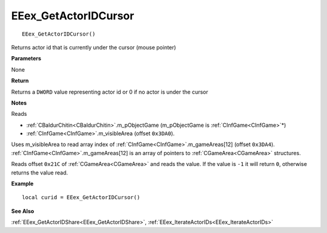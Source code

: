 .. _EEex_GetActorIDCursor:

===================================
EEex_GetActorIDCursor 
===================================

::

   EEex_GetActorIDCursor()

Returns actor id that is currently under the cursor (mouse pointer)

**Parameters**

None

**Return**

Returns a ``DWORD`` value representing actor id or 0 if no actor is under the cursor

**Notes**

Reads 

* :ref:`CBaldurChitin<CBaldurChitin>`.m_pObjectGame (m_pObjectGame is :ref:`CInfGame<CInfGame>`\*)
* :ref:`CInfGame<CInfGame>`.m_visibleArea (offset ``0x3DA0``). 

Uses m_visibleArea to read array index of :ref:`CInfGame<CInfGame>`.m_gameAreas[12] (offset ``0x3DA4``). :ref:`CInfGame<CInfGame>`.m_gameAreas[12] is an array of pointers to :ref:`CGameArea<CGameArea>` structures. 

Reads offset ``0x21C`` of :ref:`CGameArea<CGameArea>` and reads the value. If the value is ``-1`` it will return ``0``, otherwise returns the value read.

**Example**

::

   local curid = EEex_GetActorIDCursor()

**See Also**

:ref:`EEex_GetActorIDShare<EEex_GetActorIDShare>`, :ref:`EEex_IterateActorIDs<EEex_IterateActorIDs>`

